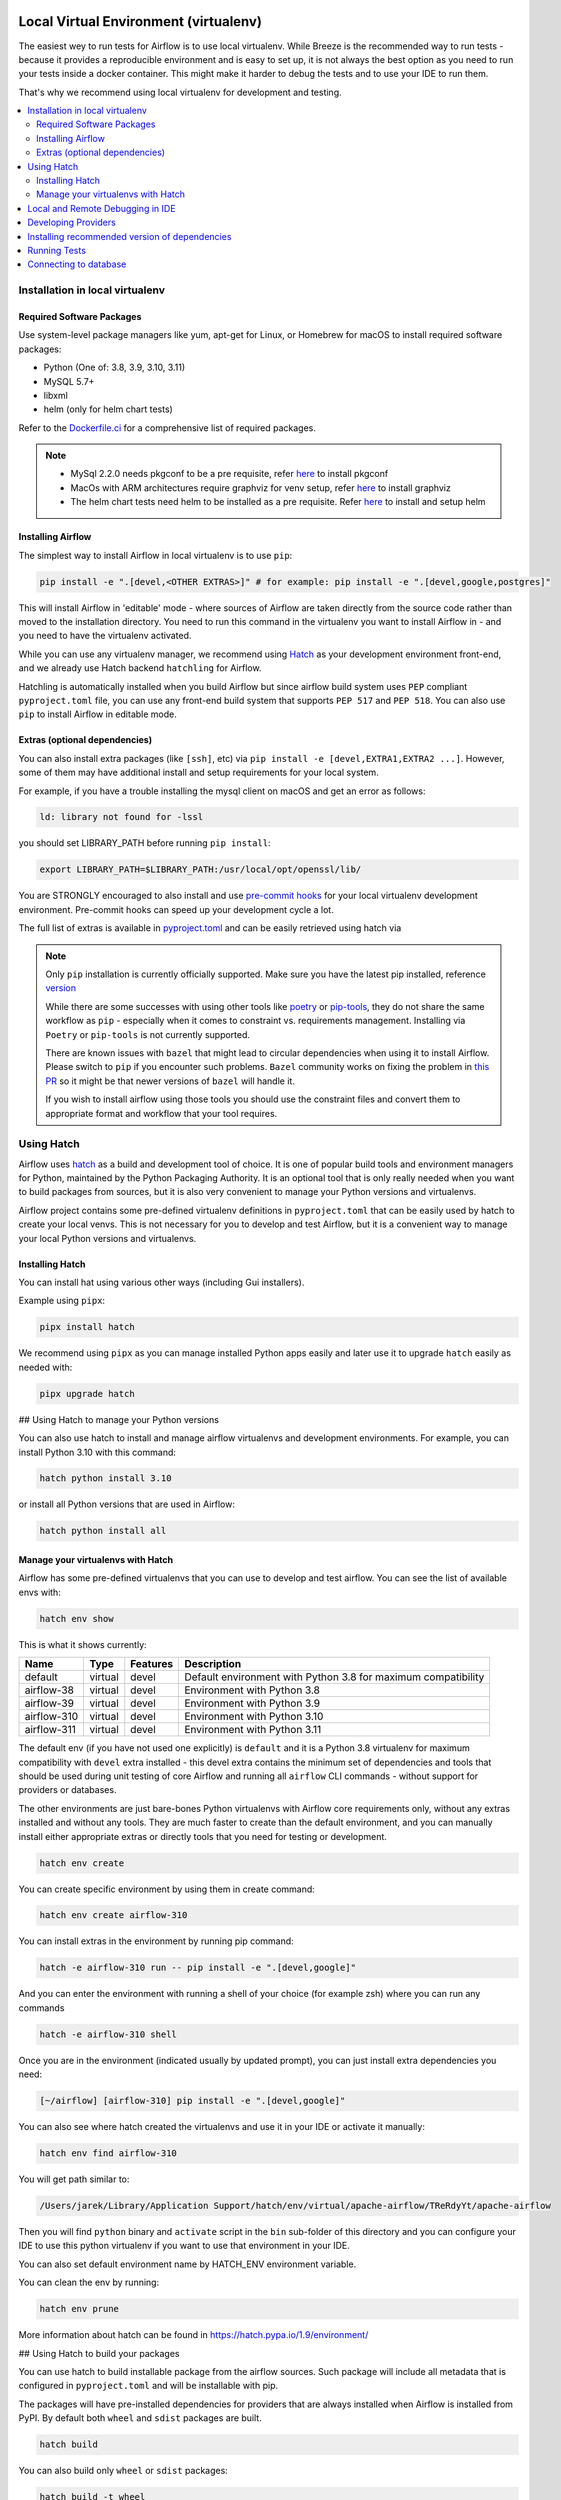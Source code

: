 
 .. Licensed to the Apache Software Foundation (ASF) under one
    or more contributor license agreements.  See the NOTICE file
    distributed with this work for additional information
    regarding copyright ownership.  The ASF licenses this file
    to you under the Apache License, Version 2.0 (the
    "License"); you may not use this file except in compliance
    with the License.  You may obtain a copy of the License at

 ..   http://www.apache.org/licenses/LICENSE-2.0

 .. Unless required by applicable law or agreed to in writing,
    software distributed under the License is distributed on an
    "AS IS" BASIS, WITHOUT WARRANTIES OR CONDITIONS OF ANY
    KIND, either express or implied.  See the License for the
    specific language governing permissions and limitations
    under the License.

Local Virtual Environment (virtualenv)
======================================

The easiest wey to run tests for Airflow is to use local virtualenv. While Breeze is the recommended
way to run tests - because it provides a reproducible environment and is easy to set up, it is not
always the best option as you need to run your tests inside a docker container. This might make it
harder to debug the tests and to use your IDE to run them.

That's why we recommend using local virtualenv for development and testing.

.. contents:: :local:

Installation in local virtualenv
--------------------------------

Required Software Packages
..........................

Use system-level package managers like yum, apt-get for Linux, or
Homebrew for macOS to install required software packages:

* Python (One of: 3.8, 3.9, 3.10, 3.11)
* MySQL 5.7+
* libxml
* helm (only for helm chart tests)

Refer to the `Dockerfile.ci <Dockerfile.ci>`__ for a comprehensive list
of required packages.

.. note::

   - MySql 2.2.0 needs pkgconf to be a pre requisite, refer `here <http://pkgconf.org/>`_ to install pkgconf
   - MacOs with ARM architectures require graphviz for venv setup, refer `here <https://graphviz.org/download/>`_ to install graphviz
   - The helm chart tests need helm to be installed as a pre requisite. Refer `here <https://helm.sh/docs/intro/install/>`_ to install and setup helm

Installing Airflow
..................

The simplest way to install Airflow in local virtualenv is to use ``pip``:

.. code:: bash

    pip install -e ".[devel,<OTHER EXTRAS>]" # for example: pip install -e ".[devel,google,postgres]"

This will install Airflow in 'editable' mode - where sources of Airflow are taken directly from the source
code rather than moved to the installation directory. You need to run this command in the virtualenv you
want to install Airflow in - and you need to have the virtualenv activated.

While you can use any virtualenv manager, we recommend using `Hatch <https://hatch.pypa.io/latest/>`__
as your development environment front-end, and we already use Hatch backend ``hatchling`` for Airflow.

Hatchling is automatically installed when you build Airflow but since airflow build system uses
``PEP`` compliant ``pyproject.toml`` file, you can use any front-end build system that supports
``PEP 517`` and ``PEP 518``. You can also use ``pip`` to install Airflow in editable mode.

Extras (optional dependencies)
..............................

You can also install extra packages (like ``[ssh]``, etc) via
``pip install -e [devel,EXTRA1,EXTRA2 ...]``. However, some of them may
have additional install and setup requirements for your local system.

For example, if you have a trouble installing the mysql client on macOS and get
an error as follows:

.. code:: text

    ld: library not found for -lssl

you should set LIBRARY\_PATH before running ``pip install``:

.. code:: bash

    export LIBRARY_PATH=$LIBRARY_PATH:/usr/local/opt/openssl/lib/

You are STRONGLY encouraged to also install and use `pre-commit hooks <08_static_code_checks.rst#pre-commit-hooks>`_
for your local virtualenv development environment. Pre-commit hooks can speed up your
development cycle a lot.

The full list of extras is available in `<pyproject.toml>`_ and can be easily retrieved using hatch via

.. note::

   Only ``pip`` installation is currently officially supported.
   Make sure you have the latest pip installed, reference `version <https://pip.pypa.io/en/stable/#>`_

   While there are some successes with using other tools like `poetry <https://python-poetry.org/>`_ or
   `pip-tools <https://pypi.org/project/pip-tools/>`_, they do not share the same workflow as
   ``pip`` - especially when it comes to constraint vs. requirements management.
   Installing via ``Poetry`` or ``pip-tools`` is not currently supported.

   There are known issues with ``bazel`` that might lead to circular dependencies when using it to install
   Airflow. Please switch to ``pip`` if you encounter such problems. ``Bazel`` community works on fixing
   the problem in `this PR <https://github.com/bazelbuild/rules_python/pull/1166>`_ so it might be that
   newer versions of ``bazel`` will handle it.

   If you wish to install airflow using those tools you should use the constraint files and convert
   them to appropriate format and workflow that your tool requires.


Using Hatch
-----------

Airflow uses `hatch <https://hatch.pypa.io/>`_ as a build and development tool of choice. It is one of popular
build tools and environment managers for Python, maintained by the Python Packaging Authority.
It is an optional tool that is only really needed when you want to build packages from sources, but
it is also very convenient to manage your Python versions and virtualenvs.

Airflow project contains some pre-defined virtualenv definitions in ``pyproject.toml`` that can be
easily used by hatch to create your local venvs. This is not necessary for you to develop and test
Airflow, but it is a convenient way to manage your local Python versions and virtualenvs.

Installing Hatch
................

You can install hat using various other ways (including Gui installers).

Example using ``pipx``:

.. code:: bash

    pipx install hatch

We recommend using ``pipx`` as you can manage installed Python apps easily and later use it
to upgrade ``hatch`` easily as needed with:

.. code:: bash

    pipx upgrade hatch

## Using Hatch to manage your Python versions

You can also use hatch to install and manage airflow virtualenvs and development
environments. For example, you can install Python 3.10 with this command:

.. code:: bash

    hatch python install 3.10

or install all Python versions that are used in Airflow:

.. code:: bash

    hatch python install all

Manage your virtualenvs with Hatch
..................................

Airflow has some pre-defined virtualenvs that you can use to develop and test airflow.
You can see the list of available envs with:

.. code:: bash

    hatch env show

This is what it shows currently:

+-------------+---------+----------+---------------------------------------------------------------+
| Name        | Type    | Features | Description                                                   |
+=============+=========+==========+===============================================================+
| default     | virtual | devel    | Default environment with Python 3.8 for maximum compatibility |
+-------------+---------+----------+---------------------------------------------------------------+
| airflow-38  | virtual | devel    | Environment with Python 3.8                                   |
+-------------+---------+----------+---------------------------------------------------------------+
| airflow-39  | virtual | devel    | Environment with Python 3.9                                   |
+-------------+---------+----------+---------------------------------------------------------------+
| airflow-310 | virtual | devel    | Environment with Python 3.10                                  |
+-------------+---------+----------+---------------------------------------------------------------+
| airflow-311 | virtual | devel    | Environment with Python 3.11                                  |
+-------------+---------+----------+---------------------------------------------------------------+

The default env (if you have not used one explicitly) is ``default`` and it is a Python 3.8
virtualenv for maximum compatibility with ``devel`` extra installed - this devel extra contains the minimum set
of dependencies and tools that should be used during unit testing of core Airflow and running all ``airflow``
CLI commands - without support for providers or databases.

The other environments are just bare-bones Python virtualenvs with Airflow core requirements only,
without any extras installed and without any tools. They are much faster to create than the default
environment, and you can manually install either appropriate extras or directly tools that you need for
testing or development.

.. code:: bash

    hatch env create

You can create specific environment by using them in create command:

.. code:: bash

    hatch env create airflow-310

You can install extras in the environment by running pip command:

.. code:: bash

    hatch -e airflow-310 run -- pip install -e ".[devel,google]"

And you can enter the environment with running a shell of your choice (for example zsh) where you
can run any commands

.. code:: bash

    hatch -e airflow-310 shell


Once you are in the environment (indicated usually by updated prompt), you can just install
extra dependencies you need:

.. code:: bash

    [~/airflow] [airflow-310] pip install -e ".[devel,google]"


You can also see where hatch created the virtualenvs and use it in your IDE or activate it manually:

.. code:: bash

    hatch env find airflow-310

You will get path similar to:

.. code::

    /Users/jarek/Library/Application Support/hatch/env/virtual/apache-airflow/TReRdyYt/apache-airflow

Then you will find ``python`` binary and ``activate`` script in the ``bin`` sub-folder of this directory and
you can configure your IDE to use this python virtualenv if you want to use that environment in your IDE.

You can also set default environment name by HATCH_ENV environment variable.

You can clean the env by running:

.. code:: bash

    hatch env prune

More information about hatch can be found in https://hatch.pypa.io/1.9/environment/

## Using Hatch to build your packages

You can use hatch to build installable package from the airflow sources. Such package will
include all metadata that is configured in ``pyproject.toml`` and will be installable with pip.

The packages will have pre-installed dependencies for providers that are always
installed when Airflow is installed from PyPI. By default both ``wheel`` and ``sdist`` packages are built.

.. code:: bash

    hatch build

You can also build only ``wheel`` or ``sdist`` packages:

.. code:: bash

    hatch build -t wheel
    hatch build -t sdist

Local and Remote Debugging in IDE
---------------------------------

One of the great benefits of using the local virtualenv and Breeze is an option to run
local debugging in your IDE graphical interface.

When you run example DAGs, even if you run them using unit tests within IDE, they are run in a separate
container. This makes it a little harder to use with IDE built-in debuggers.
Fortunately, IntelliJ/PyCharm provides an effective remote debugging feature (but only in paid versions).
See additional details on
`remote debugging <https://www.jetbrains.com/help/pycharm/remote-debugging-with-product.html>`_.

You can set up your remote debugging session as follows:

.. image:: images/setup_remote_debugging.png
    :align: center
    :alt: Setup remote debugging

Note that on macOS, you have to use a real IP address of your host rather than the default
localhost because on macOS the container runs in a virtual machine with a different IP address.

Make sure to configure source code mapping in the remote debugging configuration to map
your local sources to the ``/opt/airflow`` location of the sources within the container:

.. image:: images/source_code_mapping_ide.png
    :align: center
    :alt: Source code mapping


Developing Providers
--------------------

In Airflow 2.0 we introduced split of Apache Airflow into separate packages - there is one main
apache-airflow package with core of Airflow and 70+ packages for all providers (external services
and software Airflow can communicate with).

When you install airflow from sources using editable install, you can develop together both - main version
of Airflow and providers, which is pretty convenient, because you can use the same environment for both.


Running ``pipinstall -e .`` will install Airflow in editable mode, but all provider code will also be
available in the same environment. However, most provider need some additional dependencies.

You can install the dependencies of the provider you want to develop by installing airflow in editable
mode with ``provider id`` as extra (with ``-`` instead of ``.``) . You can see the list of provider's extras in the
`extras reference <./docs/apache-airflow/extra-packages-ref.rst>`_.

For example, if you want to develop Google provider, you can install it with:

.. code:: bash

    pip install -e ".[devel,google]"

In case of a provider has name compose of several segments, you can use ``-`` to separate them. You can also
install multiple extra dependencies at a time:

.. code:: bash

    pip install -e ".[devel,apache-beam,dbt-cloud]"

The dependencies for providers are configured in ``airflow/providers/PROVIDERS_FOLDER/provider.yaml`` file -
separately for each provider. You can find there two types of ``dependencies`` - production runtime
dependencies, and sometimes ``devel-dependencies`` which are needed to run tests. While ``provider.yaml``
file is the single source of truth for the dependencies, eventually they need to find its way to Airflow`s
``pyproject.toml``. This is done by running:

.. code:: bash

    pre-commit run update-providers-dependencies --all-files

This will update ``pyproject.toml`` with the dependencies from ``provider.yaml`` files and from there
it will be used automatically when you install Airflow in editable mode.

If you want to add another dependency to a provider, you should add it to corresponding ``provider.yaml``,
run the command above and commit the changes to ``pyproject.toml``. Then running
``pip install -e .[devel,PROVIDER_EXTRA]`` will install the new dependencies. Tools like ``hatch`` can also
install the dependencies automatically when you create or switch to a development environment.


Installing recommended version of dependencies
----------------------------------------------

Whatever virtualenv solution you use, when you want to make sure you are using the same
version of dependencies as in main, you can install recommended version of the dependencies by using
constraint-python<PYTHON_MAJOR_MINOR_VERSION>.txt files as ``constraint`` file. This might be useful
to avoid "works-for-me" syndrome, where you use different version of dependencies than the ones
that are used in main, CI tests and by other contributors.

There are different constraint files for different python versions. For example this command will install
all basic devel requirements and requirements of google provider as last successfully tested for Python 3.8:

.. code:: bash

    pip install -e ".[devel,google]"" \
      --constraint "https://raw.githubusercontent.com/apache/airflow/constraints-main/constraints-source-providers-3.8.txt"

Make sure to use latest main for such installation, those constraints are "development constraints" and they
are refreshed several times a day to make sure they are up to date with the latest changes in the main branch.

Note that this might not always work as expected, because the constraints are not always updated
immediately after the dependencies are updated, sometimes there is a very recent change (few hours, rarely more
than a day) which still runs in ``canary`` build and constraints will not be updated until the canary build
succeeds. Usually what works in this case is running your install command without constraints.

You can upgrade just airflow, without paying attention to provider's dependencies by using
the 'constraints-no-providers' constraint files. This allows you to keep installed provider dependencies
and install to latest supported ones by pure airflow core.

.. code:: bash

    pip install -e ".[devel]" \
      --constraint "https://raw.githubusercontent.com/apache/airflow/constraints-main/constraints-no-providers-3.8.txt"

These are examples of the development options available with the local virtualenv in your IDE:

* local debugging;
* Airflow source view;
* auto-completion;
* documentation support;
* unit tests.

This document describes minimum requirements and instructions for using a standalone version of the local virtualenv.

Running Tests
-------------

Running tests is described in `Testing documentation <09_testing.rst>`_.

While most of the tests are typical unit tests that do not require external components, there are a number
of Integration tests. You can technically use local virtualenv to run those tests, but it requires to
set up all necessary dependencies for all the providers you are going to tests and also setup
databases - and sometimes other external components (for integration test).

So, generally it should be easier to use the `Breeze <dev/breeze/doc/README.rst>`__ development environment
(especially for Integration tests).


Connecting to database
----------------------

When analyzing the situation, it is helpful to be able to directly query the database. You can do it using
the built-in Airflow command (however you needs a CLI client tool for each database to be installed):

.. code:: bash

    airflow db shell

The command will explain what CLI tool is needed for the database you have configured.


-----------

As the next step, it is important to learn about `Static code checks <08_static_code_checks.rst>`__.that are
used to automate code quality checks. Your code must pass the static code checks to get merged.
